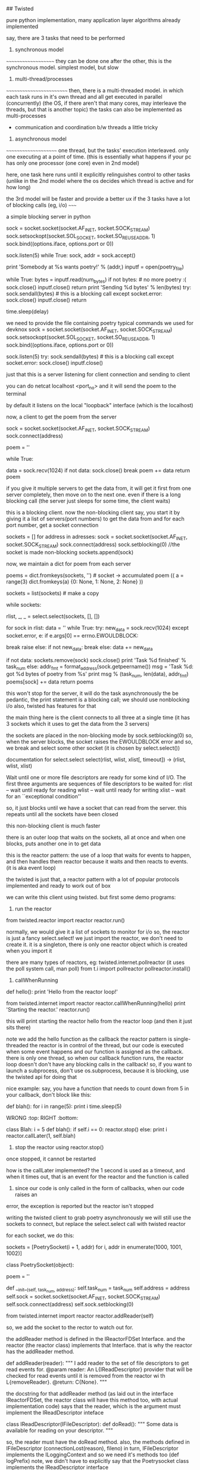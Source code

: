 ## Twisted

pure python implementation, many application layer algorithms already implemented

say, there are 3 tasks that need to be performed

1. synchronous model
~~~~~~~~~~~~~~~~~~~~
they can be done one after the other, this is the synchronous model.
simplest model, but slow 

2. multi-thread/processes
~~~~~~~~~~~~~~~~~~~~~~~~~
then, there is a multi-threaded model. in which each task runs in it's own thread and all get executed in parallel (concurrently)
(the OS, if there aren't that many cores, may interleave the threads, but that is another topic)
the tasks can also be implemented as multi-processes
 - communication and coordination b/w threads a little tricky

3. asynchronous model
~~~~~~~~~~~~~~~~~~~~~
one thread, but the tasks' execution interleaved. only one executing at a point of time. (this is essentially what happens
if your pc has only one processor (one core) even in 2nd model)

here, one task here runs until it explicitly relinguishes control to other tasks (unlike in the 2nd model where the
os decides which thread is active and for how long)


the 3rd model will be faster and provide a better ux if the 3 tasks have a lot of blocking calls (eg, i/o)
~~~~~


a simple blocking server in python

    sock = socket.socket(socket.AF_INET, socket.SOCK_STREAM)
    sock.setsockopt(socket.SOL_SOCKET, socket.SO_REUSEADDR, 1)
    sock.bind((options.iface, options.port or 0))

    sock.listen(5)
    while True:
        sock, addr = sock.accept()

        print 'Somebody at %s wants poetry!' % (addr,)
        inputf = open(poetry_file)

        while True:
            bytes = inputf.read(num_bytes)
            if not bytes: # no more poetry :(
                sock.close()
                inputf.close()
                return
            print 'Sending %d bytes' % len(bytes)
            try:
                sock.sendall(bytes) # this is a blocking call
            except socket.error:
                sock.close()
                inputf.close()
                return

            time.sleep(delay)



we need to provide the file containing poetry
typical commands we used for devknox
    sock = socket.socket(socket.AF_INET, socket.SOCK_STREAM)
    sock.setsockopt(socket.SOL_SOCKET, socket.SO_REUSEADDR, 1)
    sock.bind((options.iface, options.port or 0))

    sock.listen(5)
    try:
        sock.sendall(bytes) # this is a blocking call
    except socket.error:
        sock.close()
        inputf.close()

just that this is a server listening for client connection and sending to client

you can do netcat localhost <port_no>
and it will send the poem to the terminal

by default it listens on the local "loopback" interface (which is the localhost)

now, a client to get the poem from the server

    sock = socket.socket(socket.AF_INET, socket.SOCK_STREAM)
    sock.connect(address)

    poem = ''

    while True:
        # This is the 'blocking' call in this synchronous program.
        # The recv() method will block for an indeterminate period
        # of time waiting for bytes to be received from the server.
        data = sock.recv(1024)
        if not data:
            sock.close()
            break
        poem += data
    return poem

if you give it multiple servers to get the data from, it will get it first from one server completely,
then move on to the next one. even if there is a long blocking call (the server just sleeps for some time, the client waits)

this is a blocking client. now the non-blocking client
say, you start it by giving it a list of servers(port numbers) to get the data from
and for each port number, get a socket connection

sockets = []
for address in adresses:
    sock = socket.socket(socket.AF_INET, socket.SOCK_STREAM)
    sock.connect(address)
    sock.setblocking(0) //the socket is made non-blocking
    sockets.append(sock)

now, we maintain a dict for poem from each server

    poems = dict.fromkeys(sockets, '') # socket -> accumulated poem
((
a = range(3)
dict.fromkeys(a)
{0: None, 1: None, 2: None}
))

    sockets = list(sockets) # make a copy

    # we go around this loop until we've gotten all the poetry
    # from all the sockets. This is the 'reactor loop'.

    while sockets:
        # this select call blocks until one or more of the
        # sockets is ready for read I/O
        rlist, _, _ = select.select(sockets, [], [])
        # rlist is the list of sockets with data ready to read
        for sock in rlist:
            data = ''
            while True:
                try:
                    new_data = sock.recv(1024)
                except socket.error, e:
                    if e.args[0] == errno.EWOULDBLOCK:
                        # this error code means we would have
                        # blocked if the socket was blocking.
                        # instead we skip to the next socket
                        break
                    raise
                else:
                    if not new_data:
                        break
                    else:
                        data += new_data

            # Each execution of this inner loop corresponds to
            # working on one asynchronous task in Figure 3 here:
            # http://krondo.com/?p=1209#figure3
            if not data:
                sockets.remove(sock)
                sock.close()
                print 'Task %d finished' % task_num
            else:
                addr_fmt = format_address(sock.getpeername())
                msg = 'Task %d: got %d bytes of poetry from %s'
                print  msg % (task_num, len(data), addr_fmt)
            poems[sock] += data
    return poems

this won't stop for the server, it will do the task asynchronously
the be pedantic, the print statement is a blocking call; we should use nonblocking i/o also, twisted has features for that

the main thing here is the client connects to all three at a single time
(it has 3 sockets which it uses to get the data from the 3 servers)

the sockets are placed in the non-blocking mode by sock.setblocking(0)
so, when the server blocks, the socket raises the EWOULDBLOCK error and so, we break and
select some other socket (it is chosen by select.select())

documentation for select.select
select(rlist, wlist, xlist[, timeout]) -> (rlist, wlist, xlist)

Wait until one or more file descriptors are ready for some kind of I/O.
The first three arguments are sequences of file descriptors to be waited for:
rlist -- wait until ready for reading
wlist -- wait until ready for writing
xlist -- wait for an ``exceptional condition''

so, it just blocks until we have a socket that can read from the server.
this repeats until all the sockets have been closed

this non-blocking client is much faster

there is an outer loop that waits on the sockets, all at once and when one blocks, puts another one
in to get data

this is the reactor pattern: the use of a loop that waits for events to happen, and then handles them
reactor because it waits and then reacts to events. (it is aka event loop)

the twisted is just that, a reactor pattern with a lot of popular protocols implemented and ready to work out of box

we can write this client using twisted. but first some demo programs:

1. run the reactor
from twisted.reactor import reactor
reactor.run()

normally, we would give it a list of sockets to monitor for i/o
so, the reactor is just a fancy select.select!
we just import the reactor, we don't need to create it. it is a singleton, there is only one
reactor object which is created when you import it

there are many types of reactors, eg: twisted.internet.pollreactor (it uses the poll system call, man poll)
from t.i import pollreactor
pollreactor.install()

2. callWhenRunning

def hello():
    print 'Hello from the reactor loop!'

from twisted.internet import reactor
reactor.callWhenRunning(hello)
print 'Starting the reactor.'
reactor.run()

this will print
starting the reactor
hello from the reactor loop
(and then it just sits there)

note we add the hello function as the callback
the reactor pattern is single-threaded
the reactor is in control of the thread, but our code is executed when some event happens and our
function is assigned as the callback.
there is only one thread, so when our callback function runs, the reactor loop doesn't
don't have any blocking calls in the callback!
so, if you want to launch a subprocess, don't use os.subprocess, because it is blocking, use the twisted api for doing that

nice example:
say, you have a function that needs to count down from 5
in your callback, don't block like this:

def blah():
    for i in range(5):
        print i
        time.sleep(5)

WRONG :top:
RIGHT :bottom:

class Blah:
    i = 5
    def blah():
        if self.i == 0:
            reactor.stop()
        else:
            print i
            reactor.callLater(1, self.blah)

3. stop the reactor using reactor.stop()
once stopped, it cannot be restarted

how is the callLater implemented?
the 1 second is used as a timeout, and when it times out, that is an event for the reactor and the function is called

4. since our code is only called in the form of callbacks, when our code raises an
error, the exception is reported but the reactor isn't stopped


writing the twisted client to grab poetry asynchronously
we will still use the sockets to connect, but replace the select.select call with twisted reactor

for each socket, we do this:

    sockets = [PoetrySocket(i + 1, addr) for i, addr in enumerate(1000, 1001, 1002)]

class PoetrySocket(object):

    poem = ''

    def __init__(self, task_num, address):
        self.task_num = task_num
        self.address = address
        self.sock = socket.socket(socket.AF_INET, socket.SOCK_STREAM)
        self.sock.connect(address)
        self.sock.setblocking(0)

        # tell the Twisted reactor to monitor this socket for reading
        from twisted.internet import reactor
        reactor.addReader(self)

so, we add the socket to the rector to watch out for.

the addReader method is defined in the IReactorFDSet Interface. and the reactor (the reactor class) implements that Interface.
that is why the reactor has the addReader method.

def addReader(reader):
    """
    I add reader to the set of file descriptors to get 
    read events for.
    @param reader: An L{IReadDescriptor} provider that 
    will be checked for
    read events until it is removed from the reactor wi
    th
    L{removeReader}.
    @return: C{None}.
    """

the docstring for that addReader method (as laid out in the interface IReactorFDSet, the reactor class will have this method too, with actual implementation code) says that the reader, which is the argument must implement the IReadDescriptor inteface

class IReadDescriptor(IFileDescriptor):
    def doRead():
        """
        Some data is available for reading on your descriptor.
        """

so, the reader must have the doRead method. also, the methods defined in IFileDescriptor (connectionLost(reason), fileno)
in turn, IFileDescriptor implements the ILoggingContext and so we need it's methods too (def logPrefix)
note, we didn't have to explicitly say that the Poetrysocket class implements the IReadDescriptor interface

hence, the doRead method is really our callback - but in twisted, we don't give the callback function directly.
we give the object of the class that implements the given interface (because that is mandated by the reactor api)

let's look at doRead
from twisted.internet import main

    def doRead(self):
        bytes = ''

        while True:
            try:
                bytesread = self.sock.recv(1024)
                if not bytesread:
                    break
                else:
                    bytes += bytesread
            except socket.error, e:
                if e.args[0] == errno.EWOULDBLOCK:
                    break
                return main.CONNECTION_LOST

        if not bytes:
            print 'Task %d finished' % self.task_num
            return main.CONNECTION_DONE
        else:
            msg = 'Task %d: got %d bytes of poetry from %s'
            print  msg % (self.task_num, len(bytes), self.format_addr())

        self.poem += bytes

so, doRead has to return special values depending on what happened. to know what to return, we would have to look at
the documentation of the doRead method and the interface that mandates it.

if our callback was blocking here (by, not setting the sockets.setblocking(0) for eg), twisted would have behaved just
like the synchronous client, twisted can't stop our code. so, no blocking calls in our callbacks.

twisted also has the complimentary Writer equivalents to the Reader which monitors file descriptors (sockets) we want to send data to
~~~~~~~

in the last twisted program, we used twisted only to let us know which file descriptor is ready to receive data but we still
used the sockets in our callbacks. we can use twisted apis there as well.

the interface defining how an object should behave is an abstraction (for eg, the IReadDescriptor is an abstraction for "file descriptor you can read bytes from")

We have some new abstractions that we will use

Transports
~~~~~~~~~~

define by the ITransport interface. They represent a single connection that can send and/or receive bytes.
"the Transports are abstracting the TCP connections". so, we don't need to make the sockets and use them to make the connection
(socket.connect) method.

Transport can also represent UDP sockets, UNIX Pipes etc

so, the Transports handles the connection and the details of asynchronous i/o

Protocols
~~~~~~~~~

they are abstractions of the different protocols which are implemented by Twisted. abstractions as in, we don't have
to implement the protocol ourselves, we can implement the required interface and the object of that class will
implement that protocol.

each connection (Transport object) requires a Protocol object with it. hence, we can use the Protocol object to store the
data (maintain the state) of the the Transport objects (the various connections)

the Protocol class which implements the IProtocol interface says that it must have a makeConnection method which takes in
an Transport instance as the argument.

Protocol factories
~~~~~~~~~~~~~~~~~~

since each connection needs a protocol instance, we need a way to make the appropriate protocol instance "on demand"
whenever a new connection (Transport object) is made. this is done by Protocol factories. the Protocol factories are an
example of the Factory design pattern. they simple have a buildProtocol method that returns a new Protocol instance each time
it is called. Twisted uses this to method for each new connection

so, now in our new twisted server, we won't use sockets
what happens is, we again have a list of port numbers with the address localhost
so, for we do reactor.connectTCP(host, port, factory)
the host is always 127.0.0.1
port is 1001, 1002, 1003
factory is the instance of class that implements the ClientFactory (t.i.protocol.ClientFactory)
    This is the Protocol factory that allows us to spawn Protocol objects on demand for each connection (Transport instance)
    it has the attribute protocol which is assigned the PoetryProtocol class and 
        PoetryProtocol class that implements the Protocol interface
        it is very clean with the methods dataReceived, connectionLost
    the protocol factory has the clientConnectionFailed method also.

the ClientFactory is a subclass for t.i.p.Factory and it is specialized for clients (for eg, it implements the
buildProtocol method for us, actually the Factory class does it but meh)

so, in twisted, there are interfaces that dictate everything. we can have interfaces that implement some of the functions
required by other interfaces for us

now, when the reactor is started, it used the PF to create protocol instances for the connections it is asked to make
and starts interacting as per the Protocol defined
we don't need to even mention the Transport class, it is all taken care of by twisted.
we use the Protocol to maintain state, look at the dataReceived method.

class PoetryProtocol(Protocol):

    poem = ''

    def dataReceived(self, data):
        self.poem += data

    def connectionLost(self, reason):
        self.poemReceived(self.poem)

    def poemReceived(self, poem):
        self.factory.poem_finished(poem)

we can refer to the PF from the protocol using self.factory

so, there is a single connection to each address that the reactor is given. and each connection has a protocol
instance. the client factory sets the factory attribute of each protocol to point to the PF itself.

all the protocols can share state using their common factory class by accessing it by self.factory

we know that the protocol instance is associated with the connection, the Transport instance
this is done by the makeConnection method (from t.i.BaseProtocol)
    def makeConnection(self, transport):
        """Make a connection to a transport and a server.

        This sets the 'transport' attribute of this Protocol, and calls the
        connectionMade() callback.
        """
        self.connected = 1
        self.transport = transport
        self.connectionMade()

it sets the connected flag to 1, transport attribute points to the transport object

understand Twisted code from the bottom up. read how the tcp is implemented and then go up. twisted builds on the
underlying abstractions to get more abstractions.

now our client is pretty robust, but it still can improve. our ClientFactory (our PF i.e.) is burdened with the
task of maintaining the poem count etc, which isn't it's job. all it must be concerned with is making
PoetryProtocols and collecting the finished poems from them and send it to the code that needed it. let
the business of checking if all the poems are received be outside the PF.

def main():
    def got_poem(poem):
        poems.append(poem)
        if len(poems) == len(addresses):
            reactor.stop()

    for address in addresses:
        host, port = address
        get_poetry(host, port, got_poem)

    reactor.run()

def get_poetry(host, port, callback):
    """
    Download a poem from the given host and port and invoke
      callback(poem)
    when the poem is complete.
    """
    from twisted.internet import reactor
    factory = PoetryClientFactory(callback)
    reactor.connectTCP(host, port, factory)


class PoetryClientFactory(ClientFactory):

    protocol = PoetryProtocol

    def __init__(self, callback):
        self.callback = callback

    def poem_finished(self, poem):
        self.callback(poem)

the callback does just what it is suppose to do and is much cleaner
we pass it a callback that it must call when it gets a poem (send the data back to the code that requested it)

this is better code as the PF can now be used elsewhere where the context is a little different.

if there is an error connecting to the server, the PF has clientConnectionFailed method that we need to implement.
but the default implementation is blank, so, in case of errors with connection, the reactor will just sit there,
without doing nothing.

**the methods mandated by the interfaces are not necessary to implement. they are just the hooks that allow us to
customize the program using the twisted apis and do what we want it to do. but the interfaces provide the default
implementation and it is blank
**

we didn't implement the clientConnectionFailed method because what to do on failure is context specific. so, we can outsource
that too. we can do:

    def poem_finished(self, poem):
        self.callback(poem)

    def clientConnectionFailed(self, connector, reason):
        self.callback(reason)

so, callback with poem if we have it or with error

this is a little odd, it will overload the callback method because it has to deal with both when there is success
and when there is failure. we need separate callbacks for error and normal execution.
how about callback(poem) and errback(err)

class PoetryClientFactory(ClientFactory):
    protocol = PoetryProtocol

    def __init__(self, callback, errback):
        self.callback = callback
        self.errback = errback

    def poem_finished(self, poem):
        self.callback(poem)

    def clientConnectionFailed(self, connector, reason):
        self.errback(reason)

ofcourse, we do this for each server we wish to link to:

    from twisted.internet import reactor
    factory = PoetryClientFactory(callback, errback)
    reactor.connectTCP(host, port, factory)

but does that mean that for every api, we will need to write 2 extra functions, callback, errback
twisted has an abstraction to handle this

if we don't catch the exception in asynchronous programs, like ones written using Twisted, the reactor will
sit there, doing nothing, it won't crash. hence, we need to make sure to ask Twisted to call our errbacks in case of
exceptions

Twisted wraps the exception in a Failure object, which is an abstraction for exceptions and tracebacks

So, since callbacks are so fundamental to asynchronous programming, and using them can have us need to
write another callback or errback, twisted abstracts them as well - The Deferred

A deferred contains a pair of callback chains - one chain for normal results, one for errors
    from twisted.internet.defer import Deferred

    def got_poem(res):
        print 'Your poem is served:'
        print res

    def poem_failed(err):
        print 'No poetry for you.'

    d = Deferred()

    # add a callback/errback pair to the chain
    d.addCallbacks(got_poem, poem_failed)

    # fire the chain with a normal result
    d.callback('This poem is short.')

the deferred doesn't need the reactor. we create the deferred object, add the callbacks using addCallbacks(callback, errback)
and fire the deferred by calling it's callback/errback.
( d.errback(Exception("this poem is short"), you need to pass the Failure object technically, but the deferred accepts Exception as well). the errback is invoked with a failure object but.

here, we still have to write 2 functions for our callback, but it is easy now to chain them. add multiple callbacks, errbacks etc
and also to link them together; manage them in general

a deferred cannot be fired more than once. this is because they technically help us solve the problem of managing what to do
when we can get the poem and when we cannot. in synchronous programming we used:
    try:
     // success
    except:
     // failure
both of them were called only once. here, too, we use deferreds to make sure they are called only once.

we can start firing the deferred chains like so: reactor.callWhenRunning(d.callback, 'a poem I am')

using them, we can rewrite the twsited client

    for address in addresses:
        host, port = address
        d = get_poetry(host, port)
        d.addCallbacks(got_poem, poem_failed) // in the callback, errback, we append the poems/errors
        d.addBoth(poem_done) // here, we check if len(poems)+len(errors) == len(addresses), if so, stop the reactor

def get_poetry(host, port):
    """
    Download a poem from the given host and port. This function
    returns a Deferred which will be fired with the complete text of
    the poem or a Failure if the poem could not be downloaded.
    """
    d = defer.Deferred()
    from twisted.internet import reactor
    factory = PoetryClientFactory(d) // the PF is not passed the deferred, not the callback/errback pair
    reactor.connectTCP(host, port, factory)
    return d

we don't fire the deferred, the reactor calls the appropriate function (clientConnectionFailed for eg, and we
fire the errback there)

methods from the PF:
    def poem_finished(self, poem):
        if self.deferred is not None:
            d, self.deferred = self.deferred, None // we dereference the deferred so that we don't fire it accidently twice
            d.callback(poem)

    def clientConnectionFailed(self, connector, reason):
        if self.deferred is not None:
            d, self.deferred = self.deferred, None
            d.errback(reason)

deferred refers to an asynchronous result, the result that is on it's way
when using the deferreds, it simply calls our callbacks/errbacks (the reactor calls them), in reply to an even
so, we shouldn't use blocking calls in our callbacks.

add just a callback function to the deferred - d.addCallback()

lets add some more features to the client
it has the "byronification" service now. so, the downloaded poem is passed to byronify function.
if it successfully processes the poem, pass it along, else, if it throws an error, raise an exception.

the logic in synchronous code:
try:
    poem = get_poetry(host, port)
except:
    print("error getting the poem")
else:
    try:
        poem = engine.byronificate(poem)
    except GibberishError:
        print("error getting the poem")
    except:
        print poem (when some other error, print the original poem)
    else:
        print poem


trivia:
the exception in synchronous code, it moves from the low level to the high level, from general purpose deep function calls
to the more specific calls, leading up to the place where your function was called.

the errbacks are called by either the callback/errback before it failing or the deferred being fired by calling it's
errback first.

if the last in the deferred callback/errback fails, the reactor catches the exception and logs it

if any callback/errback wants to raise/re-raise an exception in asynchronous code, it can:
1. raise any kind of exception
2. return a Failure object

also, the first argument of any errback is always a Failure object. (But when calling the errback, you
can pass it an Exception)

4 ways to add callbacks:
1. addCallbacks
2. addCallback
3. addErrback
4. addBoth --> the callback given here will run, it's like the finally clause in try/except

so, we have now, to implement the above logic:

    for address in addresses:
        host, port = address
        d = get_poetry(host, port) //this will give it a deferred, and get the poem using PF, P
        d.addCallback(try_to_cummingsify) //once we have the poem, we try to cummingsify it
        d.addCallbacks(got_poem, poem_failed) // print it if we get it, else we say couldnt get it
        d.addBoth(poem_done) //stop the reactor

    def try_to_cummingsify(poem):
        try:
            return cummingsify(poem)
        except GibberishError:
            raise
        except:
            print 'Cummingsify failed!'
            return poem

    def cummingsify(poem):
        def success():
            return poem.lower()

        def gibberish():
            raise GibberishError()

        def bug():
            raise ValueError()

        return random.choice([success, gibberish, bug])()

we are using try except here, we can add cummingsify as the callback directly. and add an errback for when it fails.

Failure.value --> the Exception object

hence, we can choose either to use try/except statements or let deferreds route the results/errors directly

lets write the server in twisted as well

class PoetryProtocol(Protocol):
    def connectionMade(self):
        self.transport.write(self.factory.poem)
        self.transport.loseConnection()


class PoetryFactory(ServerFactory):
    protocol = PoetryProtocol
    def __init__(self, poem):
        self.poem = poem


def main():
    poem = open(poetry_file).read()
    factory = PoetryFactory(poem)
    from twisted.internet import reactor
    port = reactor.listenTCP(options.port or 0, factory,
                             interface=options.iface)
    print 'Serving %s on %s.' % (poetry_file, port.getHost())
    reactor.run()

the protocol we define is simple, when the connection is made, write the poem and close the connection
the connectionMade method is a callback that is invoked by the reactor when the protocol is connected to the transport.
for each new connection, there would a protocol instance and transport instance that would be created

note our PF subclasses the ServerFactory. we are using the listenTCP method and the factory argument should be an instance
of the ServerFactory

here, whenever there is a new connection, the PF creates an instance of the Protocol, and a new Transport and assigns both to
each other. then, the connectionMade is called and the data is transferred and the connection is closed.

from this high level code, you can check the documentation to learn about the hooks twisted provides to modify the behavior.
for eg, there must be a method that is called when some client wants to connect to the server. we can use this method
to check the ip of the client and deny/accept the connection request. or better, there may be a method to do this already.


uptil now, the poetry transformation was done by the client. let's move that to the server. also, there are
various types of transformations now possible - according to our protocol, our client has to give send a string
in the form - transform_name.text_of_poem

this is a remote procedure call
RPC - it is a protocol that one program can use to request a service from another program (client from server) without
having to understand the network details. you are calling a remote procedure (procedure == function == subroutine)

what we do is in the Protocol, in the stringReceived method,
we split the string on "." and call the corresponding method on self.factory.transform(transform_name, text_of_poem)
what the transform method does is checks if it has any method of that name, if yes, passes the poem there, else,
returns None.
the requested transformation service if there, sends the poem text to the class providing the service which lives outside
of the PF.

**why do we have an extra step here, why not from the transform method call the service directly?
this is to guard access to the services we want to provide. if not for this, the client could possibly make us
execute arbitrary method (present in the class) by providing it's name - this is how remote code execution happens!
also, we have one more place to perform any
protocol-specific adaptation to the API of the service object if need be.


note how there is seperation of concerns - the protocol doesn't have the services nor does the PF. the services (the
bussiness logic here so to say) lives in another class and it is just called by the PF

this server needs the poem to be sent to it by the client (or another server)

moral: appreciate how we separated the functional logic from the Protocol and PF using a separate Service class.
this is good coding practice. this way, we can add more protocol by which we can serve clients, without having to
touch the service class etc. this is decoupling in action.

if we have a deferred which returns another deferred, it behaves exactly how you would expect it to behave
eg:
# three simple callbacks

def callback_1(res):
    print 'callback_1 got', res
    return 1

def callback_2(res):
    print 'callback_2 got', res
    return 2

def callback_3(res):
    print 'callback_3 got', res
    return 3


def callback_2_async(res):
    print 'callback_2 got', res
    global deferred_2 # never do this in a real program
    deferred_2 = Deferred()
    return deferred_2

d = Deferred()
d.addCallback(callback_1)
d.addCallback(callback_2_async)
d.addCallback(callback_3)

d.callback(0) //at this moment, we get:
callback_1 got 0
callback_2 got 1

//that's it, the callback 3 did not execute. because the deferred that was returned wasn't fired

deferred_2.callback(2) //here, we manually fire it

callback_3 got 2 //and so, the outer deferred's callback chain resumes firing.

earlier, the transformation service resided inside the client. now, we since our server provides it, we will
use the server to do that

we use it like this:
  python twisted-client-6/get-poetry.py 10001 10002 10003
this client will get the poems from port 1000[2, 3] and use the server at 10001 for transformation

what happens is: we take the first port number and assign it to the


what if our result was sometimes synchronous and asynchronous other times?
~~~~

this can be the case if we have a proxy before the server and making all the requests pass thru the proxy. the proxy can either send the poem directly
if it has it or download it from the server and then send it

to handle this situation, we will use a deferred, but we will fire it before we return it to the caller
you can add callback chains to the deferred after it has been fired

the errback is fired if the previous callback/errback returned an Failure or raised an Exception

you can pause the deferred and it won't fire it's callbacks until you unpause it
(this is used internally to pause the outer deferred when one callback returns an deferred)

the server now has:
ProxyService - this returns poem if cached, else, connects to mainserver and sends a deferred
PoetryProxyFactory - the user connects here, with the PoetryProxyProtocol. the connectionMade returns a
deferred that calls service's get_poem.
get_poem can either connect or return the cached poem

we use maybeDeferred(some_function) -->
this will return a deferred
the same deferred if some_function returns a deferred
which is already fired with callback if some_function returns a value
which is already fired with errback if function raises an exception or returns a Failure

succeed(poem) --> return a deferred with it's callback fired
fail(poem) --> return a deferred with it's errback fired with the exception

so, use maybedeferred or succeed/fail to make your synchronous code return asynchronous deferreds


the key to a good program is to solve it in pairs, after making a high level blueprint for the same

you can either pass the PF a deferred when initializing it or assign one for itself in the __init__ method
also, generally the Service has the deferred, or else the PF


testing is via testing framework "trial"
since python has a lot of namespacing, you can use several things to pass information
1. nested functions - the inside function has access to out side function things

def one():
    a = 1
    def two():
        print(a)
    two()

one()
1

2. functions of a class can use self.<attribute_names>

~~~~~~~
twisted can be made a daemon process and logging can be sent to syslog, and pid can be stored in a file
so that the admin can easily send signals to the daemon - using the twistd script

we need to use the IService interface to define a named service that can be started and stopped.
the interface mandates that the service have
"name" --> the name of the service
"running" attribute present --> boolean for the running status of the service

also, we have - startService(), stopService()

service can be sorted into collections, that are started or stopped together

also we have setServiceParent to add a service to a collection
the services can be organized into heriarchies. 
for the collections we have IServiceCollection. the collection is just a plain container
class with methods to - get service's name (getServiceNamed), iterate over services,
add/remove service from collection

Application --> doesn't have an interface of it's own. all services are children or grandchildren of
this interface IService, IServiceCollection

logging is handled by twisted.python.log

so, to go from frontend app to daemon, just define the service heirarchy and you are done

read more if we need to implement this as a daemon
~~~~~~~~

inline callbacks

python's generators
they use yield, and not return
they are resumed from the last yield

generators return an iterator that you can iterate over, only once though. generators
and iterators are lazily-created sequences of values

example:

    def my_generator():
        print 'starting up'
        yield 1
        print "workin'"
        yield 2
        print "still workin'"
        yield 3
        print 'done'

    for n in my_generator():
        print n

my_generator returns 1, 2, 3
when one pass has been made, it raises StopIteration exception
(try:
  my_generator.next()
except StopIteration:
  break

the generator function offers an analogy to the reactor.
the whole generator is called by the reactor. it keeps running until it returns control to the reactor using
yield. so, the code b/w the various yields (the print statements) are the callbacks.
the nice thing here is that they are organized in a nice sequential manner and we can see which ones
will be called, in which order

the generator can send/receive values b/w successive calls.
example:


    def my_generator():
        print('starting up')
        val1 = yield 1
        print("workin'", val1)
        val2 = yield 2
        print("still workin'", val2)
        val3 = yield 3
        print('done', val3)


    gen = my_generator()
    print(gen.__next__())
    print(gen.send(10)) //give val1 value of 10
    print(gen.send(20)) //give val2 value of 20
    print(gen.throw(Exception)) //val3 gets Exception. so, the program stops, done thingy not printed

    starting up
    1
    workin' 10
    2
    still workin' 20
    3
    Traceback (most recent call last):
      File "inline-callbacks/gen-1.py", line 16, in <module>
        print(gen.throw(Exception))
      File "inline-callbacks/gen-1.py", line 8, in my_generator
        val3 = yield 3
    Exception


so, the generator is just a series of callbacks, just like in deferreds. just like the callbacks, the generators
can also receive results/Failures. 

we can write our callback functions in a series, just like with the generator
eg:

    @inlineCallbacks
    def my_callbacks():
        from twisted.internet import reactor

        print 'first callback'
        result = yield 1 # yielded values that aren't deferred come right back

        print 'second callback got', result
        d = Deferred()
        reactor.callLater(5, d.callback, 2)
        result = yield d # yielded deferreds will pause the generator

        print 'third callback got', result # the result of the deferred

        d = Deferred()
        reactor.callLater(5, d.errback, Exception(3))

        try:
            yield d
        except Exception, e:
            result = e

        print 'fourth callback got', repr(result) # the exception from the deferred

        reactor.stop()

    from twisted.internet import reactor
    reactor.callWhenRunning(my_callbacks)
    reactor.run()


hence, bottomline:
       the reactor runs the inlineCallbacks like this:
         while True:
             something = generator_or_inlineCallbacks.next() //something is what the generator "yield"ed

       now, if this something is a deferred, the reactor executes that
       if it is just a normal value, like integer 5, the reactor resumes the execution of the callback series
       the result of the deferred, (if yielded by the generator) will be returned to the generator by the reactor


the decorator inlinecallbacks generally is used to turn a generator into asynchronous callbacks. the generator
can return deferreds and we can send back the results of the deferreds to the generator
so, if the generator yields a non deferred, say, integer 1, it is like a yielding a deferred that calls it passthru callback with the value 1. the result of the deferred is passing the value on, so, the generator gets the integer value 1 right back

calling the generator gives you an deferred. so, we get a deferred who's callbacks we can see clearly and which may in
turn return deferred values. we can attach callbacks/errbacks to this deferred. it will fire when the generator has
finished executing. the callback is fired if the generator returns a normal value (use defer.returnValue to return success results), the errback if it raises an exception
or returns an failure

so, inlineCallbacks is just a nice way of arranging the callbacks in one place so that it becomes easy to
see what is going on.

we can use the deferred returned by calling that inlinecallbacks and attach more callbacks to it
the advantages of using callbacks:
1. all the callbacks share a namespace, since they are part of one function
2. callback order is easier to see
3. easy to pass results/errors to next in line callbacks
4. errors can be handled by try/except

downsides -- the callbacks cannot be called independently, you can only attach this series of callbacks
to a deferred. makes code reuse difficult


we can group deferreds also using the DeferredList.
this allows us to see their results in one place and also to check if everything finished executing
we can start a bunch of asynchronous operations and get notified when all of them have finished executing

the DeferredList is created from python Lists, made up of only Deferred objects

the initialization of the Deferredlist gives us a deferred. you can add callbacks/errbacks to it
if all the member deferreds succeed, the callback is called with the result which is a list of the same size as
the DeferredList. each element has a tuple, containing True/False, the second the actual result
i.e. (True, result) or (False, Failure)

the DL fires only if all the Ds in it have already fired.
since the lists are ordered, the order of the list in the result of DL is in the same order of the Ds in the DL
(not the order in which they were fired)

you can consume the errors of the Ds (if any) using consumeErrors=True
now, to check that we have downloaded poems from all servers, we can do:

ds = []
for host, port in addresses:
  d = get_transformed_poem(host, port)
  d.addCallbacks(got_poem)
  ds.append(d)

dlist = DeferredList(ds, consumeErrors=True)
dlist.addCallback(lambda res: reactor.stop())

from twisted.internet import defer

def got_results(res):
    print('We got:', res)

d1 = defer.Deferred()
d2 = defer.Deferred()
d3 = defer.Deferred()
d = defer.DeferredList([d1, d2, d3])
d.addCallback(got_results)
d1.callback('d1 result')
d2.callback('d2 result')
d3.callback('d3 result')

We got: [(True, 'd1 result'), (True, 'd2 result'), (True, 'd3 result')]



we can also cancel the deferred, this will cause it's errback chains to run with the custom
Failure --> CancelledError

cancelling the deferred after it has fired has no effect
firing a deferred after cancelling results i the same Cancellederror

cancelling a deferred may not cancel the actual asynchronous operation

our control flow as in twsited-server-4

start with the main method. the client connection is made to proxyservice.
it's connectionMade method has a deferred that calls the get_poem of the service (which is tied to
the PF of the proxy service). after we get the poem, the deferred has additional methods to send the poem to
client (self.transport.write) and then to close the connection.
the get_poem checks it's self.poem and returns it if it has it. else, it employs another deferred to get the
poem from the server (that deferred has the callbacks to close the connection with the server and set the
self.poem)

the cancel is used for the connectionLost of the proxyserviceprotocol (the proxy service)

           initiating a deferred with a function adds it as the first callback to that deferred
           eg: d = Deferred(some_fn)


    I wrote somewhere that initializing the deferred with a function adds it as a callback
    that is absolutely incorrect
    here is the doc for __init__ on Deferred

     def __init__(self, canceller=None): (source)

    Parameters:
    canceller --> a callable used to stop the pending operation scheduled by this Deferred when Deferred.cancel is invoked.
    The canceller will be passed the deferred whose cancelation is requested (i.e., self).

    If a canceller is not given, or does not invoke its argument's callback or errback method,
    Deferred.cancel will invoke Deferred.errback with a CancelledError.

    so, the function you pass is called when you cancel the deferred.
    it no function is given, the errback will be called on d.cancel

when an outer deferred returns an inner deferred and you cancel the outer deferred, it cancels the inner deferred
this causes the cancel function to run of the inner deferred(if provided) or else it's errback chain. after it is done,
the outer deferred's errback chain is run.

